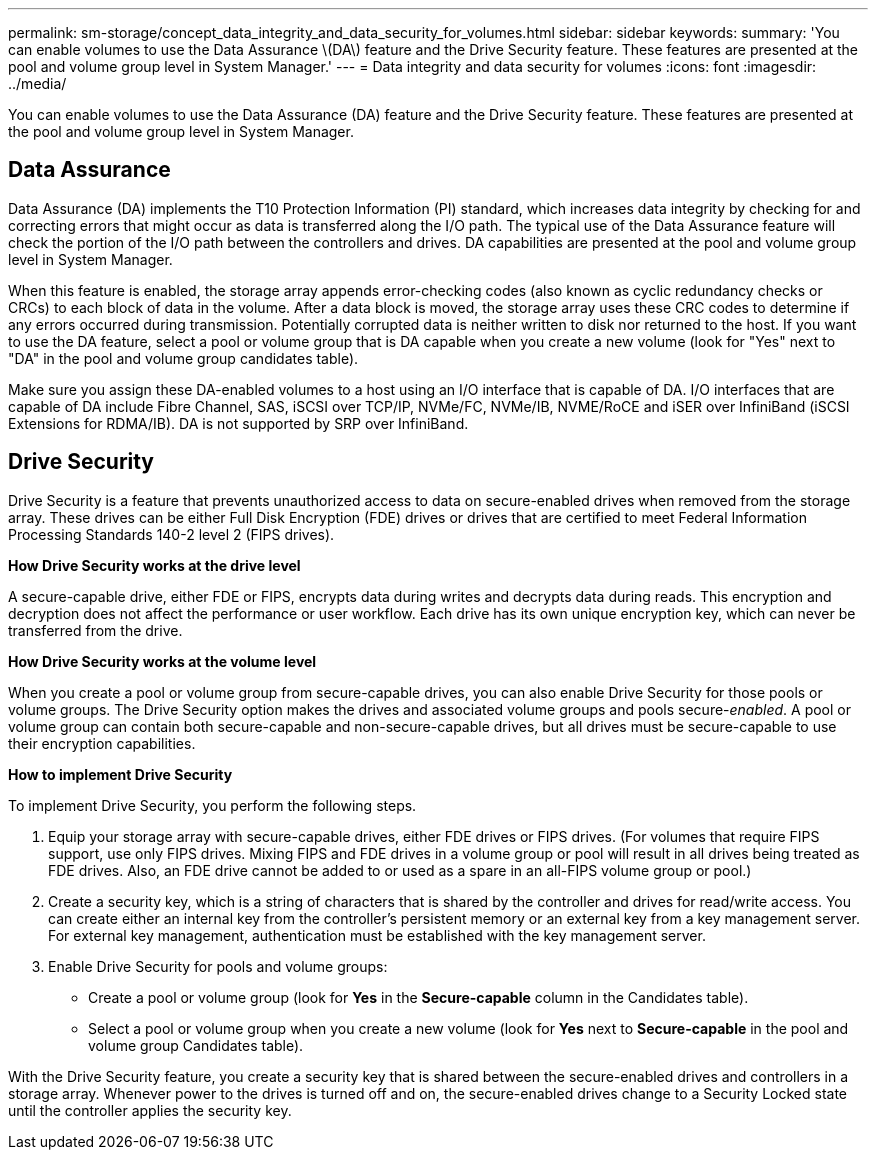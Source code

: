 ---
permalink: sm-storage/concept_data_integrity_and_data_security_for_volumes.html
sidebar: sidebar
keywords: 
summary: 'You can enable volumes to use the Data Assurance \(DA\) feature and the Drive Security feature. These features are presented at the pool and volume group level in System Manager.'
---
= Data integrity and data security for volumes
:icons: font
:imagesdir: ../media/

[.lead]
You can enable volumes to use the Data Assurance (DA) feature and the Drive Security feature. These features are presented at the pool and volume group level in System Manager.

== Data Assurance

Data Assurance (DA) implements the T10 Protection Information (PI) standard, which increases data integrity by checking for and correcting errors that might occur as data is transferred along the I/O path. The typical use of the Data Assurance feature will check the portion of the I/O path between the controllers and drives. DA capabilities are presented at the pool and volume group level in System Manager.

When this feature is enabled, the storage array appends error-checking codes (also known as cyclic redundancy checks or CRCs) to each block of data in the volume. After a data block is moved, the storage array uses these CRC codes to determine if any errors occurred during transmission. Potentially corrupted data is neither written to disk nor returned to the host. If you want to use the DA feature, select a pool or volume group that is DA capable when you create a new volume (look for "Yes" next to "DA" in the pool and volume group candidates table).

Make sure you assign these DA-enabled volumes to a host using an I/O interface that is capable of DA. I/O interfaces that are capable of DA include Fibre Channel, SAS, iSCSI over TCP/IP, NVMe/FC, NVMe/IB, NVME/RoCE and iSER over InfiniBand (iSCSI Extensions for RDMA/IB). DA is not supported by SRP over InfiniBand.

== Drive Security

Drive Security is a feature that prevents unauthorized access to data on secure-enabled drives when removed from the storage array. These drives can be either Full Disk Encryption (FDE) drives or drives that are certified to meet Federal Information Processing Standards 140-2 level 2 (FIPS drives).

*How Drive Security works at the drive level*

A secure-capable drive, either FDE or FIPS, encrypts data during writes and decrypts data during reads. This encryption and decryption does not affect the performance or user workflow. Each drive has its own unique encryption key, which can never be transferred from the drive.

*How Drive Security works at the volume level*

When you create a pool or volume group from secure-capable drives, you can also enable Drive Security for those pools or volume groups. The Drive Security option makes the drives and associated volume groups and pools secure-_enabled_. A pool or volume group can contain both secure-capable and non-secure-capable drives, but all drives must be secure-capable to use their encryption capabilities.

*How to implement Drive Security*

To implement Drive Security, you perform the following steps.

. Equip your storage array with secure-capable drives, either FDE drives or FIPS drives. (For volumes that require FIPS support, use only FIPS drives. Mixing FIPS and FDE drives in a volume group or pool will result in all drives being treated as FDE drives. Also, an FDE drive cannot be added to or used as a spare in an all-FIPS volume group or pool.)
. Create a security key, which is a string of characters that is shared by the controller and drives for read/write access. You can create either an internal key from the controller's persistent memory or an external key from a key management server. For external key management, authentication must be established with the key management server.
. Enable Drive Security for pools and volume groups:
 ** Create a pool or volume group (look for *Yes* in the *Secure-capable* column in the Candidates table).
 ** Select a pool or volume group when you create a new volume (look for *Yes* next to *Secure-capable* in the pool and volume group Candidates table).

With the Drive Security feature, you create a security key that is shared between the secure-enabled drives and controllers in a storage array. Whenever power to the drives is turned off and on, the secure-enabled drives change to a Security Locked state until the controller applies the security key.
